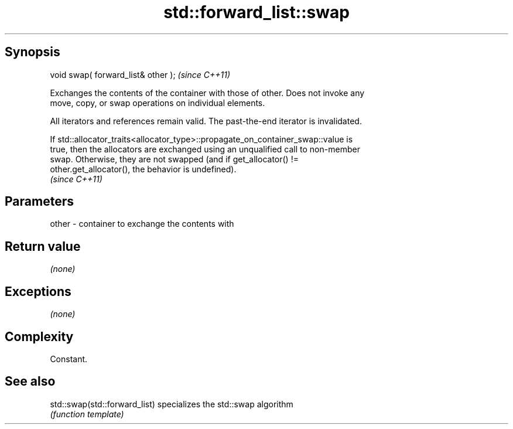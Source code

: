 .TH std::forward_list::swap 3 "Jun 28 2014" "2.0 | http://cppreference.com" "C++ Standard Libary"
.SH Synopsis
   void swap( forward_list& other );  \fI(since C++11)\fP

   Exchanges the contents of the container with those of other. Does not invoke any
   move, copy, or swap operations on individual elements.

   All iterators and references remain valid. The past-the-end iterator is invalidated.

   If std::allocator_traits<allocator_type>::propagate_on_container_swap::value is
   true, then the allocators are exchanged using an unqualified call to non-member
   swap. Otherwise, they are not swapped (and if get_allocator() !=
   other.get_allocator(), the behavior is undefined).
   \fI(since C++11)\fP

.SH Parameters

   other - container to exchange the contents with

.SH Return value

   \fI(none)\fP

.SH Exceptions

   \fI(none)\fP

.SH Complexity

   Constant.

.SH See also

   std::swap(std::forward_list) specializes the std::swap algorithm
                                \fI(function template)\fP 
